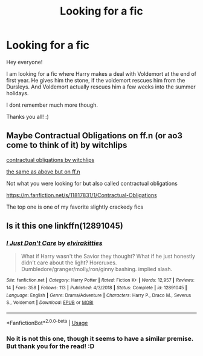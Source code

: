 #+TITLE: Looking for a fic

* Looking for a fic
:PROPERTIES:
:Author: Diablovia
:Score: 7
:DateUnix: 1576602651.0
:DateShort: 2019-Dec-17
:FlairText: What's That Fic?
:END:
Hey everyone!

I am looking for a fic where Harry makes a deal with Voldemort at the end of first year. He gives him the stone, if the voldemort rescues him from the Dursleys. And Voldemort actually rescues him a few weeks into the summer holidays.

I dont remember much more though.

Thanks you all! :)


** Maybe Contractual Obligations on ff.n (or ao3 come to think of it) by witchlips

[[https://archiveofourown.org/works/11952435/chapters/27024201][contractual obligations by witchlips]]

[[https://m.fanfiction.net/s/12610948/1/][the same as above but on ff.n]]

Not what you were looking for but also called contractual obligations

[[https://m.fanfiction.net/s/11817831/1/Contractual-Obligations]]

The top one is one of my favorite slightly crackedy fics
:PROPERTIES:
:Author: CaptJCat33
:Score: 2
:DateUnix: 1576623267.0
:DateShort: 2019-Dec-18
:END:


** Is it this one linkffn(12891045)
:PROPERTIES:
:Author: emharris12
:Score: 1
:DateUnix: 1576617289.0
:DateShort: 2019-Dec-18
:END:

*** [[https://www.fanfiction.net/s/12891045/1/][*/I Just Don't Care/*]] by [[https://www.fanfiction.net/u/7166184/elvirakitties][/elvirakitties/]]

#+begin_quote
  What if Harry wasn't the Savior they thought? What if he just honestly didn't care about the light? Horcruxes. Dumbledore/granger/molly/ron/ginny bashing. implied slash.
#+end_quote

^{/Site/:} ^{fanfiction.net} ^{*|*} ^{/Category/:} ^{Harry} ^{Potter} ^{*|*} ^{/Rated/:} ^{Fiction} ^{K+} ^{*|*} ^{/Words/:} ^{12,957} ^{*|*} ^{/Reviews/:} ^{14} ^{*|*} ^{/Favs/:} ^{358} ^{*|*} ^{/Follows/:} ^{113} ^{*|*} ^{/Published/:} ^{4/3/2018} ^{*|*} ^{/Status/:} ^{Complete} ^{*|*} ^{/id/:} ^{12891045} ^{*|*} ^{/Language/:} ^{English} ^{*|*} ^{/Genre/:} ^{Drama/Adventure} ^{*|*} ^{/Characters/:} ^{Harry} ^{P.,} ^{Draco} ^{M.,} ^{Severus} ^{S.,} ^{Voldemort} ^{*|*} ^{/Download/:} ^{[[http://www.ff2ebook.com/old/ffn-bot/index.php?id=12891045&source=ff&filetype=epub][EPUB]]} ^{or} ^{[[http://www.ff2ebook.com/old/ffn-bot/index.php?id=12891045&source=ff&filetype=mobi][MOBI]]}

--------------

*FanfictionBot*^{2.0.0-beta} | [[https://github.com/tusing/reddit-ffn-bot/wiki/Usage][Usage]]
:PROPERTIES:
:Author: FanfictionBot
:Score: 3
:DateUnix: 1576617299.0
:DateShort: 2019-Dec-18
:END:


*** No it is not this one, though it seems to have a similar premise. But thank you for the read! :D
:PROPERTIES:
:Author: Diablovia
:Score: 3
:DateUnix: 1576622299.0
:DateShort: 2019-Dec-18
:END:
